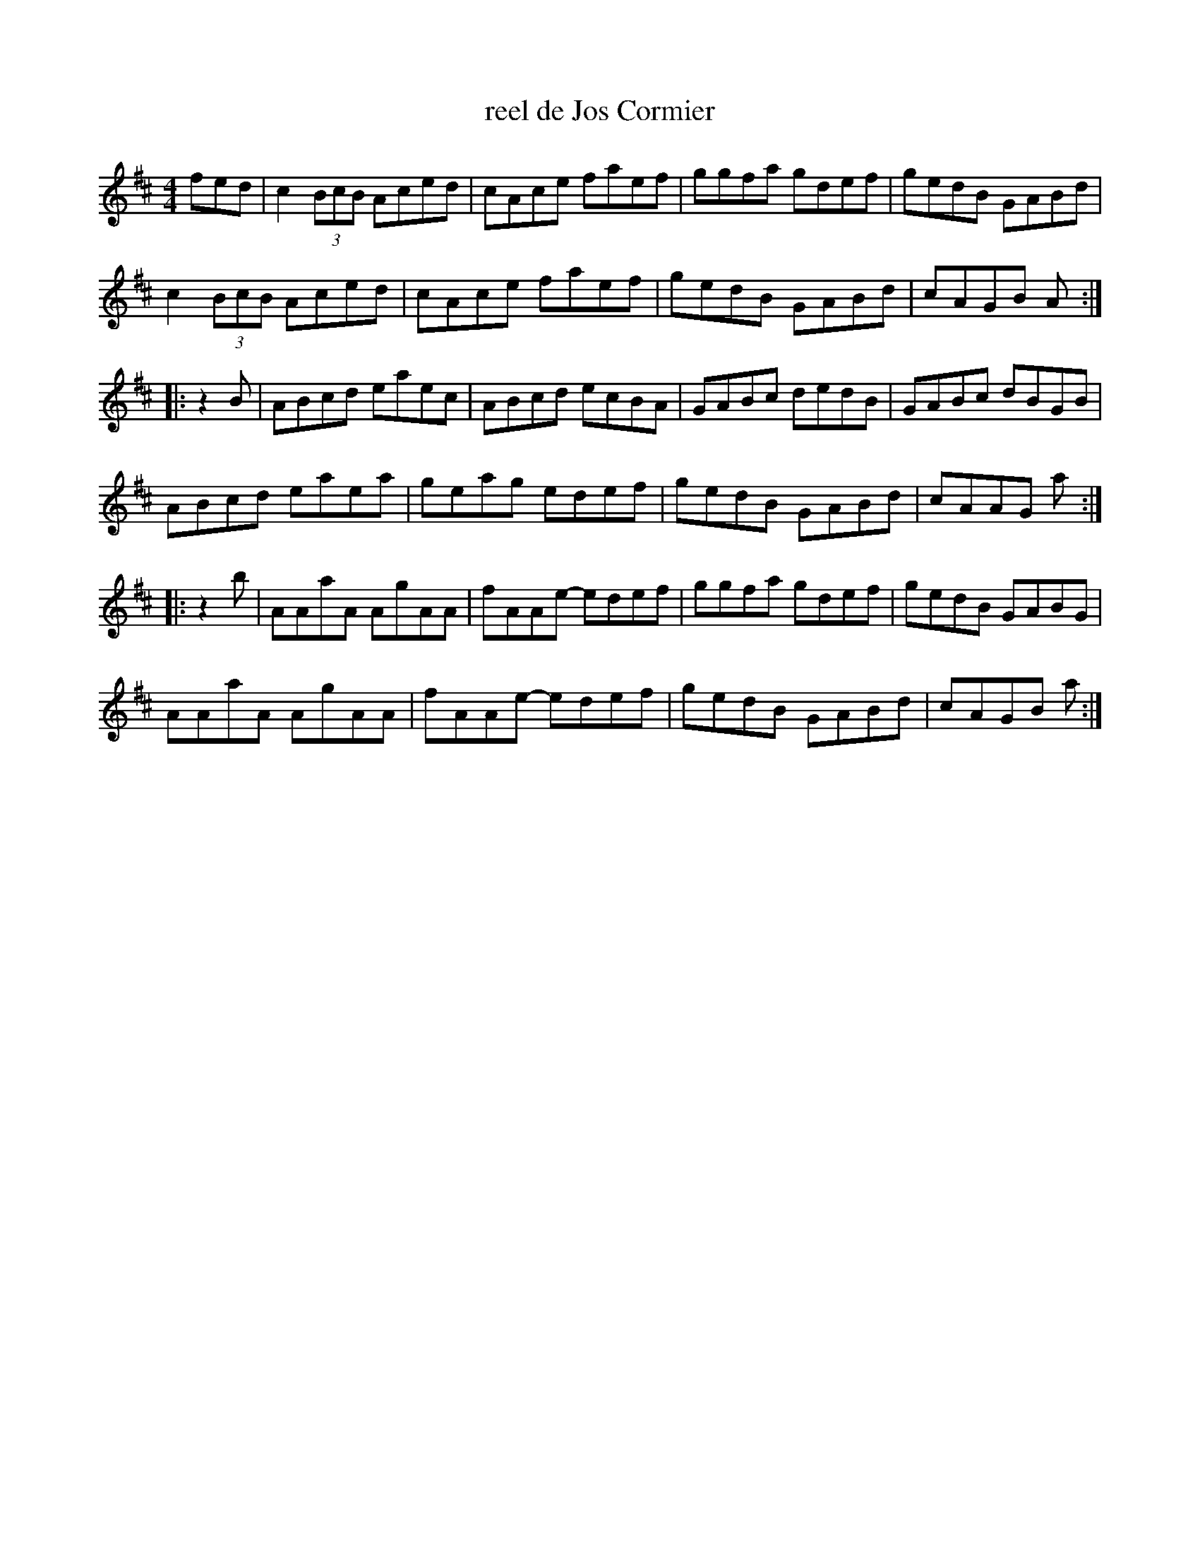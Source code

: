 X:129
T:reel de Jos Cormier
Z:robin.beech@mcgill.ca
R:reel
M:4/4
L:1/8
K:D
fed | c2 (3BcB Aced | cAce faef | ggfa gdef | gedB GABd |
c2 (3BcB Aced | cAce faef | gedB GABd | cAGB A ::
z2B | ABcd eaec | ABcd ecBA | GABc dedB | GABc dBGB |
ABcd eaea | geag edef | gedB GABd | cAAG a ::
z2b | AAaA AgAA | fAAe- edef | ggfa gdef | gedB GABG |
AAaA AgAA | fAAe- edef | gedB GABd | cAGB a :|
